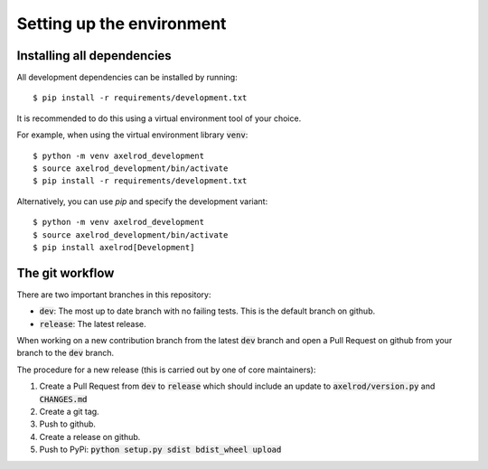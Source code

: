 Setting up the environment
==========================

Installing all dependencies
---------------------------

All development dependencies can be installed by running::

  $ pip install -r requirements/development.txt

It is recommended to do this using a virtual environment tool of your choice.

For example, when using the virtual environment library :code:`venv`::

  $ python -m venv axelrod_development
  $ source axelrod_development/bin/activate
  $ pip install -r requirements/development.txt

Alternatively, you can use `pip` and specify the development variant::

  $ python -m venv axelrod_development
  $ source axelrod_development/bin/activate
  $ pip install axelrod[Development]

The git workflow
----------------

There are two important branches in this repository:

- :code:`dev`: The most up to date branch with no failing tests.
  This is the default branch on github.
- :code:`release`: The latest release.

When working on a new contribution branch from the latest :code:`dev` branch and
open a Pull Request on github from your branch to the :code:`dev` branch.

The procedure for a new release (this is carried out by one of core maintainers):

1. Create a Pull Request from :code:`dev` to :code:`release` which should
   include an update to :code:`axelrod/version.py` and :code:`CHANGES.md`
2. Create a git tag.
3. Push to github.
4. Create a release on github.
5. Push to PyPi: :code:`python setup.py sdist bdist_wheel upload`

